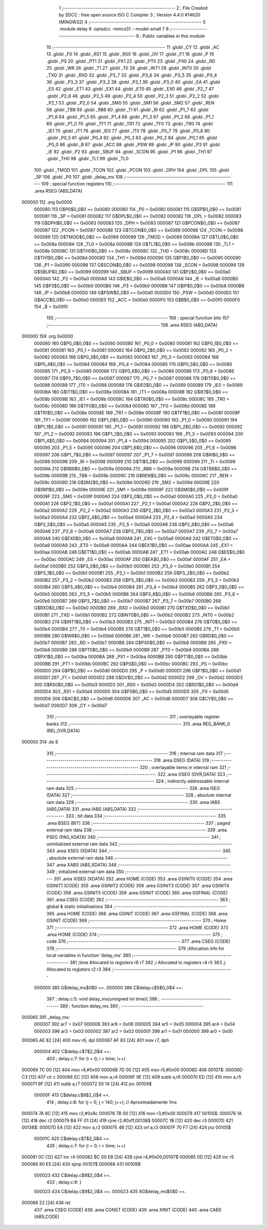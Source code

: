                                       1 ;--------------------------------------------------------
                                      2 ; File Created by SDCC : free open source ISO C Compiler 
                                      3 ; Version 4.4.0 #14620 (MINGW32)
                                      4 ;--------------------------------------------------------
                                      5 	.module delay
                                      6 	.optsdcc -mmcs51 --model-small
                                      7 	
                                      8 ;--------------------------------------------------------
                                      9 ; Public variables in this module
                                     10 ;--------------------------------------------------------
                                     11 	.globl _CY
                                     12 	.globl _AC
                                     13 	.globl _F0
                                     14 	.globl _RS1
                                     15 	.globl _RS0
                                     16 	.globl _OV
                                     17 	.globl _F1
                                     18 	.globl _P
                                     19 	.globl _PS
                                     20 	.globl _PT1
                                     21 	.globl _PX1
                                     22 	.globl _PT0
                                     23 	.globl _PX0
                                     24 	.globl _RD
                                     25 	.globl _WR
                                     26 	.globl _T1
                                     27 	.globl _T0
                                     28 	.globl _INT1
                                     29 	.globl _INT0
                                     30 	.globl _TXD
                                     31 	.globl _RXD
                                     32 	.globl _P3_7
                                     33 	.globl _P3_6
                                     34 	.globl _P3_5
                                     35 	.globl _P3_4
                                     36 	.globl _P3_3
                                     37 	.globl _P3_2
                                     38 	.globl _P3_1
                                     39 	.globl _P3_0
                                     40 	.globl _EA
                                     41 	.globl _ES
                                     42 	.globl _ET1
                                     43 	.globl _EX1
                                     44 	.globl _ET0
                                     45 	.globl _EX0
                                     46 	.globl _P2_7
                                     47 	.globl _P2_6
                                     48 	.globl _P2_5
                                     49 	.globl _P2_4
                                     50 	.globl _P2_3
                                     51 	.globl _P2_2
                                     52 	.globl _P2_1
                                     53 	.globl _P2_0
                                     54 	.globl _SM0
                                     55 	.globl _SM1
                                     56 	.globl _SM2
                                     57 	.globl _REN
                                     58 	.globl _TB8
                                     59 	.globl _RB8
                                     60 	.globl _TI
                                     61 	.globl _RI
                                     62 	.globl _P1_7
                                     63 	.globl _P1_6
                                     64 	.globl _P1_5
                                     65 	.globl _P1_4
                                     66 	.globl _P1_3
                                     67 	.globl _P1_2
                                     68 	.globl _P1_1
                                     69 	.globl _P1_0
                                     70 	.globl _TF1
                                     71 	.globl _TR1
                                     72 	.globl _TF0
                                     73 	.globl _TR0
                                     74 	.globl _IE1
                                     75 	.globl _IT1
                                     76 	.globl _IE0
                                     77 	.globl _IT0
                                     78 	.globl _P0_7
                                     79 	.globl _P0_6
                                     80 	.globl _P0_5
                                     81 	.globl _P0_4
                                     82 	.globl _P0_3
                                     83 	.globl _P0_2
                                     84 	.globl _P0_1
                                     85 	.globl _P0_0
                                     86 	.globl _B
                                     87 	.globl _ACC
                                     88 	.globl _PSW
                                     89 	.globl _IP
                                     90 	.globl _P3
                                     91 	.globl _IE
                                     92 	.globl _P2
                                     93 	.globl _SBUF
                                     94 	.globl _SCON
                                     95 	.globl _P1
                                     96 	.globl _TH1
                                     97 	.globl _TH0
                                     98 	.globl _TL1
                                     99 	.globl _TL0
                                    100 	.globl _TMOD
                                    101 	.globl _TCON
                                    102 	.globl _PCON
                                    103 	.globl _DPH
                                    104 	.globl _DPL
                                    105 	.globl _SP
                                    106 	.globl _P0
                                    107 	.globl _delay_ms
                                    108 ;--------------------------------------------------------
                                    109 ; special function registers
                                    110 ;--------------------------------------------------------
                                    111 	.area RSEG    (ABS,DATA)
      000000                        112 	.org 0x0000
                           000080   113 G$P0$0_0$0 == 0x0080
                           000080   114 _P0	=	0x0080
                           000081   115 G$SP$0_0$0 == 0x0081
                           000081   116 _SP	=	0x0081
                           000082   117 G$DPL$0_0$0 == 0x0082
                           000082   118 _DPL	=	0x0082
                           000083   119 G$DPH$0_0$0 == 0x0083
                           000083   120 _DPH	=	0x0083
                           000087   121 G$PCON$0_0$0 == 0x0087
                           000087   122 _PCON	=	0x0087
                           000088   123 G$TCON$0_0$0 == 0x0088
                           000088   124 _TCON	=	0x0088
                           000089   125 G$TMOD$0_0$0 == 0x0089
                           000089   126 _TMOD	=	0x0089
                           00008A   127 G$TL0$0_0$0 == 0x008a
                           00008A   128 _TL0	=	0x008a
                           00008B   129 G$TL1$0_0$0 == 0x008b
                           00008B   130 _TL1	=	0x008b
                           00008C   131 G$TH0$0_0$0 == 0x008c
                           00008C   132 _TH0	=	0x008c
                           00008D   133 G$TH1$0_0$0 == 0x008d
                           00008D   134 _TH1	=	0x008d
                           000090   135 G$P1$0_0$0 == 0x0090
                           000090   136 _P1	=	0x0090
                           000098   137 G$SCON$0_0$0 == 0x0098
                           000098   138 _SCON	=	0x0098
                           000099   139 G$SBUF$0_0$0 == 0x0099
                           000099   140 _SBUF	=	0x0099
                           0000A0   141 G$P2$0_0$0 == 0x00a0
                           0000A0   142 _P2	=	0x00a0
                           0000A8   143 G$IE$0_0$0 == 0x00a8
                           0000A8   144 _IE	=	0x00a8
                           0000B0   145 G$P3$0_0$0 == 0x00b0
                           0000B0   146 _P3	=	0x00b0
                           0000B8   147 G$IP$0_0$0 == 0x00b8
                           0000B8   148 _IP	=	0x00b8
                           0000D0   149 G$PSW$0_0$0 == 0x00d0
                           0000D0   150 _PSW	=	0x00d0
                           0000E0   151 G$ACC$0_0$0 == 0x00e0
                           0000E0   152 _ACC	=	0x00e0
                           0000F0   153 G$B$0_0$0 == 0x00f0
                           0000F0   154 _B	=	0x00f0
                                    155 ;--------------------------------------------------------
                                    156 ; special function bits
                                    157 ;--------------------------------------------------------
                                    158 	.area RSEG    (ABS,DATA)
      000000                        159 	.org 0x0000
                           000080   160 G$P0_0$0_0$0 == 0x0080
                           000080   161 _P0_0	=	0x0080
                           000081   162 G$P0_1$0_0$0 == 0x0081
                           000081   163 _P0_1	=	0x0081
                           000082   164 G$P0_2$0_0$0 == 0x0082
                           000082   165 _P0_2	=	0x0082
                           000083   166 G$P0_3$0_0$0 == 0x0083
                           000083   167 _P0_3	=	0x0083
                           000084   168 G$P0_4$0_0$0 == 0x0084
                           000084   169 _P0_4	=	0x0084
                           000085   170 G$P0_5$0_0$0 == 0x0085
                           000085   171 _P0_5	=	0x0085
                           000086   172 G$P0_6$0_0$0 == 0x0086
                           000086   173 _P0_6	=	0x0086
                           000087   174 G$P0_7$0_0$0 == 0x0087
                           000087   175 _P0_7	=	0x0087
                           000088   176 G$IT0$0_0$0 == 0x0088
                           000088   177 _IT0	=	0x0088
                           000089   178 G$IE0$0_0$0 == 0x0089
                           000089   179 _IE0	=	0x0089
                           00008A   180 G$IT1$0_0$0 == 0x008a
                           00008A   181 _IT1	=	0x008a
                           00008B   182 G$IE1$0_0$0 == 0x008b
                           00008B   183 _IE1	=	0x008b
                           00008C   184 G$TR0$0_0$0 == 0x008c
                           00008C   185 _TR0	=	0x008c
                           00008D   186 G$TF0$0_0$0 == 0x008d
                           00008D   187 _TF0	=	0x008d
                           00008E   188 G$TR1$0_0$0 == 0x008e
                           00008E   189 _TR1	=	0x008e
                           00008F   190 G$TF1$0_0$0 == 0x008f
                           00008F   191 _TF1	=	0x008f
                           000090   192 G$P1_0$0_0$0 == 0x0090
                           000090   193 _P1_0	=	0x0090
                           000091   194 G$P1_1$0_0$0 == 0x0091
                           000091   195 _P1_1	=	0x0091
                           000092   196 G$P1_2$0_0$0 == 0x0092
                           000092   197 _P1_2	=	0x0092
                           000093   198 G$P1_3$0_0$0 == 0x0093
                           000093   199 _P1_3	=	0x0093
                           000094   200 G$P1_4$0_0$0 == 0x0094
                           000094   201 _P1_4	=	0x0094
                           000095   202 G$P1_5$0_0$0 == 0x0095
                           000095   203 _P1_5	=	0x0095
                           000096   204 G$P1_6$0_0$0 == 0x0096
                           000096   205 _P1_6	=	0x0096
                           000097   206 G$P1_7$0_0$0 == 0x0097
                           000097   207 _P1_7	=	0x0097
                           000098   208 G$RI$0_0$0 == 0x0098
                           000098   209 _RI	=	0x0098
                           000099   210 G$TI$0_0$0 == 0x0099
                           000099   211 _TI	=	0x0099
                           00009A   212 G$RB8$0_0$0 == 0x009a
                           00009A   213 _RB8	=	0x009a
                           00009B   214 G$TB8$0_0$0 == 0x009b
                           00009B   215 _TB8	=	0x009b
                           00009C   216 G$REN$0_0$0 == 0x009c
                           00009C   217 _REN	=	0x009c
                           00009D   218 G$SM2$0_0$0 == 0x009d
                           00009D   219 _SM2	=	0x009d
                           00009E   220 G$SM1$0_0$0 == 0x009e
                           00009E   221 _SM1	=	0x009e
                           00009F   222 G$SM0$0_0$0 == 0x009f
                           00009F   223 _SM0	=	0x009f
                           0000A0   224 G$P2_0$0_0$0 == 0x00a0
                           0000A0   225 _P2_0	=	0x00a0
                           0000A1   226 G$P2_1$0_0$0 == 0x00a1
                           0000A1   227 _P2_1	=	0x00a1
                           0000A2   228 G$P2_2$0_0$0 == 0x00a2
                           0000A2   229 _P2_2	=	0x00a2
                           0000A3   230 G$P2_3$0_0$0 == 0x00a3
                           0000A3   231 _P2_3	=	0x00a3
                           0000A4   232 G$P2_4$0_0$0 == 0x00a4
                           0000A4   233 _P2_4	=	0x00a4
                           0000A5   234 G$P2_5$0_0$0 == 0x00a5
                           0000A5   235 _P2_5	=	0x00a5
                           0000A6   236 G$P2_6$0_0$0 == 0x00a6
                           0000A6   237 _P2_6	=	0x00a6
                           0000A7   238 G$P2_7$0_0$0 == 0x00a7
                           0000A7   239 _P2_7	=	0x00a7
                           0000A8   240 G$EX0$0_0$0 == 0x00a8
                           0000A8   241 _EX0	=	0x00a8
                           0000A9   242 G$ET0$0_0$0 == 0x00a9
                           0000A9   243 _ET0	=	0x00a9
                           0000AA   244 G$EX1$0_0$0 == 0x00aa
                           0000AA   245 _EX1	=	0x00aa
                           0000AB   246 G$ET1$0_0$0 == 0x00ab
                           0000AB   247 _ET1	=	0x00ab
                           0000AC   248 G$ES$0_0$0 == 0x00ac
                           0000AC   249 _ES	=	0x00ac
                           0000AF   250 G$EA$0_0$0 == 0x00af
                           0000AF   251 _EA	=	0x00af
                           0000B0   252 G$P3_0$0_0$0 == 0x00b0
                           0000B0   253 _P3_0	=	0x00b0
                           0000B1   254 G$P3_1$0_0$0 == 0x00b1
                           0000B1   255 _P3_1	=	0x00b1
                           0000B2   256 G$P3_2$0_0$0 == 0x00b2
                           0000B2   257 _P3_2	=	0x00b2
                           0000B3   258 G$P3_3$0_0$0 == 0x00b3
                           0000B3   259 _P3_3	=	0x00b3
                           0000B4   260 G$P3_4$0_0$0 == 0x00b4
                           0000B4   261 _P3_4	=	0x00b4
                           0000B5   262 G$P3_5$0_0$0 == 0x00b5
                           0000B5   263 _P3_5	=	0x00b5
                           0000B6   264 G$P3_6$0_0$0 == 0x00b6
                           0000B6   265 _P3_6	=	0x00b6
                           0000B7   266 G$P3_7$0_0$0 == 0x00b7
                           0000B7   267 _P3_7	=	0x00b7
                           0000B0   268 G$RXD$0_0$0 == 0x00b0
                           0000B0   269 _RXD	=	0x00b0
                           0000B1   270 G$TXD$0_0$0 == 0x00b1
                           0000B1   271 _TXD	=	0x00b1
                           0000B2   272 G$INT0$0_0$0 == 0x00b2
                           0000B2   273 _INT0	=	0x00b2
                           0000B3   274 G$INT1$0_0$0 == 0x00b3
                           0000B3   275 _INT1	=	0x00b3
                           0000B4   276 G$T0$0_0$0 == 0x00b4
                           0000B4   277 _T0	=	0x00b4
                           0000B5   278 G$T1$0_0$0 == 0x00b5
                           0000B5   279 _T1	=	0x00b5
                           0000B6   280 G$WR$0_0$0 == 0x00b6
                           0000B6   281 _WR	=	0x00b6
                           0000B7   282 G$RD$0_0$0 == 0x00b7
                           0000B7   283 _RD	=	0x00b7
                           0000B8   284 G$PX0$0_0$0 == 0x00b8
                           0000B8   285 _PX0	=	0x00b8
                           0000B9   286 G$PT0$0_0$0 == 0x00b9
                           0000B9   287 _PT0	=	0x00b9
                           0000BA   288 G$PX1$0_0$0 == 0x00ba
                           0000BA   289 _PX1	=	0x00ba
                           0000BB   290 G$PT1$0_0$0 == 0x00bb
                           0000BB   291 _PT1	=	0x00bb
                           0000BC   292 G$PS$0_0$0 == 0x00bc
                           0000BC   293 _PS	=	0x00bc
                           0000D0   294 G$P$0_0$0 == 0x00d0
                           0000D0   295 _P	=	0x00d0
                           0000D1   296 G$F1$0_0$0 == 0x00d1
                           0000D1   297 _F1	=	0x00d1
                           0000D2   298 G$OV$0_0$0 == 0x00d2
                           0000D2   299 _OV	=	0x00d2
                           0000D3   300 G$RS0$0_0$0 == 0x00d3
                           0000D3   301 _RS0	=	0x00d3
                           0000D4   302 G$RS1$0_0$0 == 0x00d4
                           0000D4   303 _RS1	=	0x00d4
                           0000D5   304 G$F0$0_0$0 == 0x00d5
                           0000D5   305 _F0	=	0x00d5
                           0000D6   306 G$AC$0_0$0 == 0x00d6
                           0000D6   307 _AC	=	0x00d6
                           0000D7   308 G$CY$0_0$0 == 0x00d7
                           0000D7   309 _CY	=	0x00d7
                                    310 ;--------------------------------------------------------
                                    311 ; overlayable register banks
                                    312 ;--------------------------------------------------------
                                    313 	.area REG_BANK_0	(REL,OVR,DATA)
      000000                        314 	.ds 8
                                    315 ;--------------------------------------------------------
                                    316 ; internal ram data
                                    317 ;--------------------------------------------------------
                                    318 	.area DSEG    (DATA)
                                    319 ;--------------------------------------------------------
                                    320 ; overlayable items in internal ram
                                    321 ;--------------------------------------------------------
                                    322 	.area	OSEG    (OVR,DATA)
                                    323 ;--------------------------------------------------------
                                    324 ; indirectly addressable internal ram data
                                    325 ;--------------------------------------------------------
                                    326 	.area ISEG    (DATA)
                                    327 ;--------------------------------------------------------
                                    328 ; absolute internal ram data
                                    329 ;--------------------------------------------------------
                                    330 	.area IABS    (ABS,DATA)
                                    331 	.area IABS    (ABS,DATA)
                                    332 ;--------------------------------------------------------
                                    333 ; bit data
                                    334 ;--------------------------------------------------------
                                    335 	.area BSEG    (BIT)
                                    336 ;--------------------------------------------------------
                                    337 ; paged external ram data
                                    338 ;--------------------------------------------------------
                                    339 	.area PSEG    (PAG,XDATA)
                                    340 ;--------------------------------------------------------
                                    341 ; uninitialized external ram data
                                    342 ;--------------------------------------------------------
                                    343 	.area XSEG    (XDATA)
                                    344 ;--------------------------------------------------------
                                    345 ; absolute external ram data
                                    346 ;--------------------------------------------------------
                                    347 	.area XABS    (ABS,XDATA)
                                    348 ;--------------------------------------------------------
                                    349 ; initialized external ram data
                                    350 ;--------------------------------------------------------
                                    351 	.area XISEG   (XDATA)
                                    352 	.area HOME    (CODE)
                                    353 	.area GSINIT0 (CODE)
                                    354 	.area GSINIT1 (CODE)
                                    355 	.area GSINIT2 (CODE)
                                    356 	.area GSINIT3 (CODE)
                                    357 	.area GSINIT4 (CODE)
                                    358 	.area GSINIT5 (CODE)
                                    359 	.area GSINIT  (CODE)
                                    360 	.area GSFINAL (CODE)
                                    361 	.area CSEG    (CODE)
                                    362 ;--------------------------------------------------------
                                    363 ; global & static initialisations
                                    364 ;--------------------------------------------------------
                                    365 	.area HOME    (CODE)
                                    366 	.area GSINIT  (CODE)
                                    367 	.area GSFINAL (CODE)
                                    368 	.area GSINIT  (CODE)
                                    369 ;--------------------------------------------------------
                                    370 ; Home
                                    371 ;--------------------------------------------------------
                                    372 	.area HOME    (CODE)
                                    373 	.area HOME    (CODE)
                                    374 ;--------------------------------------------------------
                                    375 ; code
                                    376 ;--------------------------------------------------------
                                    377 	.area CSEG    (CODE)
                                    378 ;------------------------------------------------------------
                                    379 ;Allocation info for local variables in function 'delay_ms'
                                    380 ;------------------------------------------------------------
                                    381 ;time                      Allocated to registers r6 r7 
                                    382 ;i                         Allocated to registers r4 r5 
                                    383 ;j                         Allocated to registers r2 r3 
                                    384 ;------------------------------------------------------------
                           000000   385 	G$delay_ms$0$0 ==.
                           000000   386 	C$delay.c$5$0_0$4 ==.
                                    387 ;	delay.c:5: void delay_ms(unsigned int time){
                                    388 ;	-----------------------------------------
                                    389 ;	 function delay_ms
                                    390 ;	-----------------------------------------
      000065                        391 _delay_ms:
                           000007   392 	ar7 = 0x07
                           000006   393 	ar6 = 0x06
                           000005   394 	ar5 = 0x05
                           000004   395 	ar4 = 0x04
                           000003   396 	ar3 = 0x03
                           000002   397 	ar2 = 0x02
                           000001   398 	ar1 = 0x01
                           000000   399 	ar0 = 0x00
      000065 AE 82            [24]  400 	mov	r6, dpl
      000067 AF 83            [24]  401 	mov	r7, dph
                           000004   402 	C$delay.c$7$2_0$4 ==.
                                    403 ;	delay.c:7: for (i = 0; i < time; i++)
      000069 7C 00            [12]  404 	mov	r4,#0x00
      00006B 7D 00            [12]  405 	mov	r5,#0x00
      00006D                        406 00107$:
      00006D C3               [12]  407 	clr	c
      00006E EC               [12]  408 	mov	a,r4
      00006F 9E               [12]  409 	subb	a,r6
      000070 ED               [12]  410 	mov	a,r5
      000071 9F               [12]  411 	subb	a,r7
      000072 50 14            [24]  412 	jnc	00109$
                           00000F   413 	C$delay.c$8$2_0$4 ==.
                                    414 ;	delay.c:8: for (j = 0; j < 140; j++);      // Aproximadamente 1ms
      000074 7A 8C            [12]  415 	mov	r2,#0x8c
      000076 7B 00            [12]  416 	mov	r3,#0x00
      000078                        417 00105$:
      000078 1A               [12]  418 	dec	r2
      000079 BA FF 01         [24]  419 	cjne	r2,#0xff,00138$
      00007C 1B               [12]  420 	dec	r3
      00007D                        421 00138$:
      00007D EA               [12]  422 	mov	a,r2
      00007E 4B               [12]  423 	orl	a,r3
      00007F 70 F7            [24]  424 	jnz	00105$
                           00001C   425 	C$delay.c$7$2_0$4 ==.
                                    426 ;	delay.c:7: for (i = 0; i < time; i++)
      000081 0C               [12]  427 	inc	r4
      000082 BC 00 E8         [24]  428 	cjne	r4,#0x00,00107$
      000085 0D               [12]  429 	inc	r5
      000086 80 E5            [24]  430 	sjmp	00107$
      000088                        431 00109$:
                           000023   432 	C$delay.c$9$2_0$4 ==.
                                    433 ;	delay.c:9: }
                           000023   434 	C$delay.c$9$2_0$4 ==.
                           000023   435 	XG$delay_ms$0$0 ==.
      000088 22               [24]  436 	ret
                                    437 	.area CSEG    (CODE)
                                    438 	.area CONST   (CODE)
                                    439 	.area XINIT   (CODE)
                                    440 	.area CABS    (ABS,CODE)
